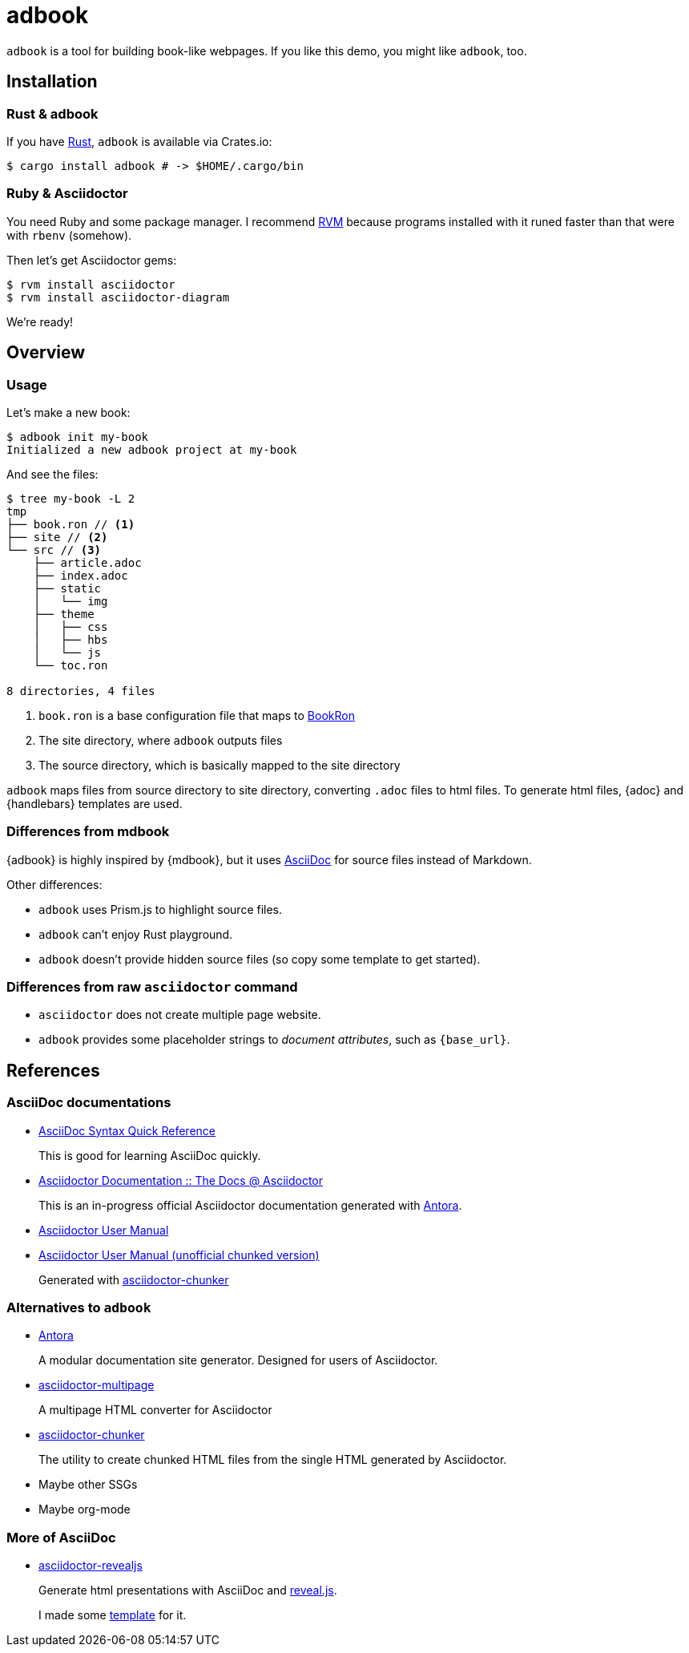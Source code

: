 = adbook

`adbook` is a tool for building book-like webpages. If you like this demo, you might like `adbook`, too.

== Installation

=== Rust & adbook

If you have https://play.rust-lang.org/[Rust], `adbook` is available via Crates.io:

[source,bash]
----
$ cargo install adbook # -> $HOME/.cargo/bin
----

=== Ruby & Asciidoctor

You need Ruby and some package manager. I recommend https://rvm.io/[RVM] because programs installed with it runed faster than that were with `rbenv` (somehow).

Then let's get Asciidoctor gems:

[source,bash]
----
$ rvm install asciidoctor
$ rvm install asciidoctor-diagram
----

We're ready!

== Overview

=== Usage

Let's make a new book:

[source,bash]
----
$ adbook init my-book
Initialized a new adbook project at my-book
----

And see the files:

[source,bash]
----
$ tree my-book -L 2
tmp
├── book.ron // <1>
├── site // <2>
└── src // <3>
    ├── article.adoc
    ├── index.adoc
    ├── static
    │   └── img
    ├── theme
    │   ├── css
    │   ├── hbs
    │   └── js
    └── toc.ron

8 directories, 4 files
----
<1> `book.ron` is a base configuration file that maps to https://docs.rs/adbook/0.1.0/adbook/book/config/struct.BookRon.html[BookRon]
<2> The site directory, where `adbook` outputs files
<3> The source directory, which is basically mapped to the site directory

`adbook` maps files from source directory to site directory, converting `.adoc` files to html files. To generate html files, {adoc} and {handlebars} templates are used.

=== Differences from mdbook

{adbook} is highly inspired by {mdbook}, but it uses https://asciidoctor.org/docs/what-is-asciidoc/[AsciiDoc] for source files instead of Markdown.

Other differences:

* `adbook` uses Prism.js to highlight source files.
* `adbook` can't enjoy Rust playground.
* `adbook` doesn't provide hidden source files (so copy some template to get started).

=== Differences from raw `asciidoctor` command

* `asciidoctor` does not create multiple page website.
* `adbook` provides some placeholder strings to _document attributes_, such as `{base_url}`.

== References

=== AsciiDoc documentations

* https://asciidoctor.org/docs/asciidoc-syntax-quick-reference/[AsciiDoc Syntax Quick Reference]
+
This is good for learning AsciiDoc quickly.

* https://asciidoctor-docs.netlify.app[Asciidoctor Documentation :: The Docs @ Asciidoctor]
+
This is an in-progress official Asciidoctor documentation generated with https://antora.org/[Antora].

* https://asciidoctor.org/docs/user-manual/[Asciidoctor User Manual]
* http://www.seinan-gu.ac.jp/~shito/asciidoctor/html_chunk/[Asciidoctor User Manual (unofficial chunked version)]
+
Generated with https://github.com/wshito/asciidoctor-chunker[asciidoctor-chunker]

=== Alternatives to `adbook`

* https://antora.org/[Antora]
+
A modular documentation site generator. Designed for users of Asciidoctor.

* https://github.com/owenh000/asciidoctor-multipage[asciidoctor-multipage]
+
A multipage HTML converter for Asciidoctor

* https://github.com/wshito/asciidoctor-chunker[asciidoctor-chunker]
+
The utility to create chunked HTML files from the single HTML generated by Asciidoctor.

* Maybe other SSGs
* Maybe org-mode

=== More of AsciiDoc

* https://asciidoctor.org/docs/asciidoctor-revealjs/[asciidoctor-revealjs]
+
Generate html presentations with AsciiDoc and https://revealjs.com/[reveal.js].
+
I made some https://github.com/toyboot4e/presentation_template[template] for it.

